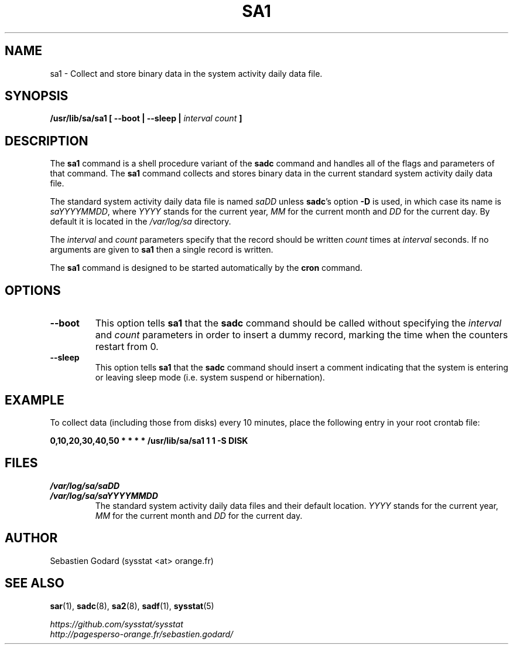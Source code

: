 .\" sa1 manual page - (C) 1999-2020 Sebastien Godard (sysstat <at> orange.fr)
.TH SA1 8 "JULY 2020" Linux "Linux User's Manual" -*- nroff -*-
.SH NAME
sa1 \- Collect and store binary data in the system activity daily data file.

.SH SYNOPSIS
.B /usr/lib/sa/sa1 [ --boot | --sleep |
.I interval count
.B ]

.SH DESCRIPTION
.RB "The " "sa1"
.RB "command is a shell procedure variant of the " "sadc"
command and handles all of the flags and parameters of that command. The
.B sa1
command collects and stores binary data in the current standard
system activity daily data file.
.PP
The standard system activity daily data file is named
.IR "saDD " "unless"
.BR "sadc" "'s option " "-D " "is used, in which case its name is"
.IR "saYYYYMMDD" ","
.RI "where " "YYYY " "stands for the current year, " "MM " "for the current month and " "DD"
for the current day. By default it is located in the
.I /var/log/sa
directory.
.PP
.RI "The " "interval " "and " "count"
parameters specify that the record should be written
.IR "count " "times at " "interval"
seconds. If no arguments are given to
.B sa1
then a single record is written.

The
.B sa1
command is designed to be started automatically by the
.BR "cron " "command."

.SH OPTIONS
.TP
.B --boot
This option tells
.BR "sa1 " "that the " "sadc"
command should be called without specifying the
.IR "interval " "and " "count"
parameters in order to insert a dummy record, marking the time when the counters
restart from 0.
.TP
.B --sleep
.RB "This option tells " "sa1 " "that the " "sadc"
command should insert a comment indicating that the system is entering or leaving
sleep mode (i.e. system suspend or hibernation).

.SH EXAMPLE
To collect data (including those from disks) every 10 minutes,
place the following entry in your root crontab file:

.B 0,10,20,30,40,50 * * * * /usr/lib/sa/sa1 1 1 -S DISK

.SH FILES
.I /var/log/sa/saDD
.br
.I /var/log/sa/saYYYYMMDD
.RS
The standard system activity daily data files and their default location.
.IR "YYYY " "stands for the current year, " "MM " "for the current month and " "DD"
for the current day.

.SH AUTHOR
Sebastien Godard (sysstat <at> orange.fr)

.SH SEE ALSO
.BR "sar" "(1), " "sadc" "(8), " "sa2" "(8), " "sadf" "(1), " "sysstat" "(5)"
.PP
.I https://github.com/sysstat/sysstat
.br
.I http://pagesperso-orange.fr/sebastien.godard/

